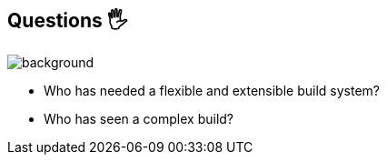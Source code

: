 
[background-color="#02303a"]
== Questions 🖐️
image::gradle/bg-1.png[background, size=cover]

* Who has needed a flexible and extensible build system?
* Who has seen a complex build?
